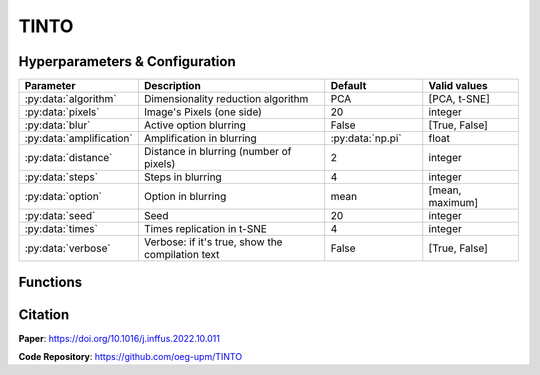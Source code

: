 TINTO
=====

Hyperparameters & Configuration
---------------
.. list-table:: 
   :widths: 20 40 20 20
   :header-rows: 1

   * - Parameter
     - Description
     - Default
     - Valid values
   * - :py:data:`algorithm`
     - Dimensionality reduction algorithm
     - PCA
     - [PCA, t-SNE]
   * - :py:data:`pixels`
     - Image's Pixels (one side)
     - 20
     - integer
   * - :py:data:`blur`
     - Active option blurring
     - False
     - [True, False]
   * - :py:data:`amplification`
     - Amplification in blurring
     - :py:data:`np.pi`
     - float
   * - :py:data:`distance`
     - Distance in blurring (number of pixels)
     - 2
     - integer
   * - :py:data:`steps`
     - Steps in blurring
     - 4
     - integer
   * - :py:data:`option`
     - Option in blurring
     - mean
     - [mean, maximum]
   * - :py:data:`seed`
     - Seed
     - 20
     - integer
   * - :py:data:`times`
     - Times replication in t-SNE
     - 4
     - integer
   * - :py:data:`verbose`
     - Verbose: if it's true, show the compilation text
     - False
     - [True, False]

  
Functions
---------

Citation
------
**Paper**: https://doi.org/10.1016/j.inffus.2022.10.011

**Code Repository**: https://github.com/oeg-upm/TINTO


